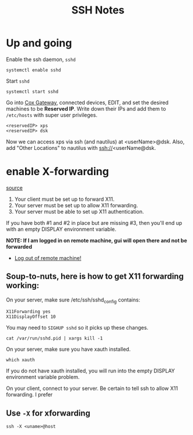 #+title: SSH Notes
* Up and going
Enable the ssh daemon, =sshd=
#+begin_src shell
  systemctl enable sshd
#+end_src

Start =sshd=
#+begin_src shell
  systemctl start sshd
#+end_src

Go into [[https://192.168.0.1/][Cox Gateway]], connected devices, EDIT, and set the desired machines to be *Reserved IP*.
Write down their IPs and add them to =/etc/hosts= with super user privileges.
#+begin_example
  <reservedIP> xps
  <reservedIP> dsk
#+end_example

Now we can access xps via ssh (and nautilus) at <userName>@dsk.
Also, add "Other Locations" to nautilus with ssh://<userName@dsk.
* enable X-forwarding
[[https://unix.stackexchange.com/questions/12755/how-to-forward-x-over-ssh-to-run-graphics-applications-remotely][source]]

1) Your client must be set up to forward X11.
2) Your server must be set up to allow X11 forwarding.
3) Your server must be able to set up X11 authentication.

If you have both #1 and #2 in place but are missing #3, then you'll end up with an empty DISPLAY environment variable.

*NOTE: If I am logged in on remote machine, gui will open there and  not be forwarded*
- _Log out of remote machine!_

** Soup-to-nuts, here is how to get X11 forwarding working:

On your server, make sure /etc/ssh/sshd_config contains:
#+begin_example
X11Forwarding yes
X11DisplayOffset 10
#+end_example
You may need to =SIGHUP sshd= so it picks up these changes.

#+begin_src shell
cat /var/run/sshd.pid | xargs kill -1
#+end_src
On your server, make sure you have xauth installed.

#+begin_src shell
which xauth
#+end_src

#+RESULTS:
: /usr/bin/xauth

If you do not have xauth installed, you will run into the empty DISPLAY environment variable problem.

On your client, connect to your server. Be certain to tell ssh to allow X11 forwarding. I prefer

** Use =-X= for xforwarding
#+begin_src shell
  ssh -X <uname>@host
#+end_src

